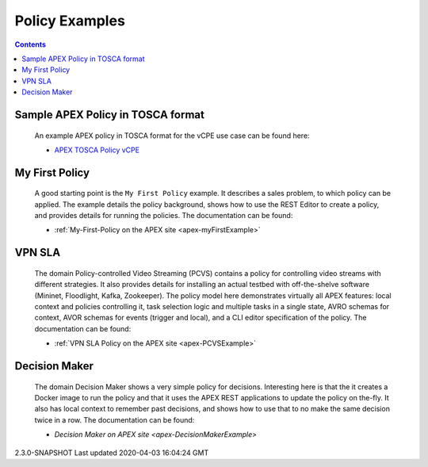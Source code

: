 .. This work is licensed under a Creative Commons Attribution 4.0 International License.
.. http://creativecommons.org/licenses/by/4.0

Policy Examples
***************

.. contents::
    :depth: 3

Sample APEX Policy in TOSCA format
^^^^^^^^^^^^^^^^^^^^^^^^^^^^^^^^^^^

         .. container:: paragraph

            An example APEX policy in TOSCA format for the vCPE
            use case can be found here:

         .. container:: ulist

            -  `APEX TOSCA Policy
               vCPE <https://github.com/onap/policy-models/blob/master/models-examples/src/main/resources/policies/vCPE.apex.policy.operational.input.tosca.json>`__

My First Policy
^^^^^^^^^^^^^^^

         .. container:: paragraph

            A good starting point is the ``My First Policy`` example. It
            describes a sales problem, to which policy can be applied.
            The example details the policy background, shows how to use
            the REST Editor to create a policy, and provides details for
            running the policies. The documentation can be found:

         .. container:: ulist

            -  :ref:`My-First-Policy on the APEX site <apex-myFirstExample>`

VPN SLA
^^^^^^^

         .. container:: paragraph

            The domain Policy-controlled Video Streaming (PCVS) contains
            a policy for controlling video streams with different
            strategies. It also provides details for installing an
            actual testbed with off-the-shelve software (Mininet,
            Floodlight, Kafka, Zookeeper). The policy model here
            demonstrates virtually all APEX features: local context and
            policies controlling it, task selection logic and multiple
            tasks in a single state, AVRO schemas for context, AVOR
            schemas for events (trigger and local), and a CLI editor
            specification of the policy. The documentation can be found:

         .. container:: ulist

            -  :ref:`VPN SLA Policy on the APEX site <apex-PCVSExample>`

Decision Maker
^^^^^^^^^^^^^^

         .. container:: paragraph

            The domain Decision Maker shows a very simple policy for
            decisions. Interesting here is that the it creates a Docker
            image to run the policy and that it uses the APEX REST
            applications to update the policy on the-fly. It also has
            local context to remember past decisions, and shows how to
            use that to no make the same decision twice in a row. The
            documentation can be found:

         .. container:: ulist

            -  `Decision Maker on APEX site <apex-DecisionMakerExample>`

.. container::
   :name: footer

   .. container::
      :name: footer-text

      2.3.0-SNAPSHOT
      Last updated 2020-04-03 16:04:24 GMT